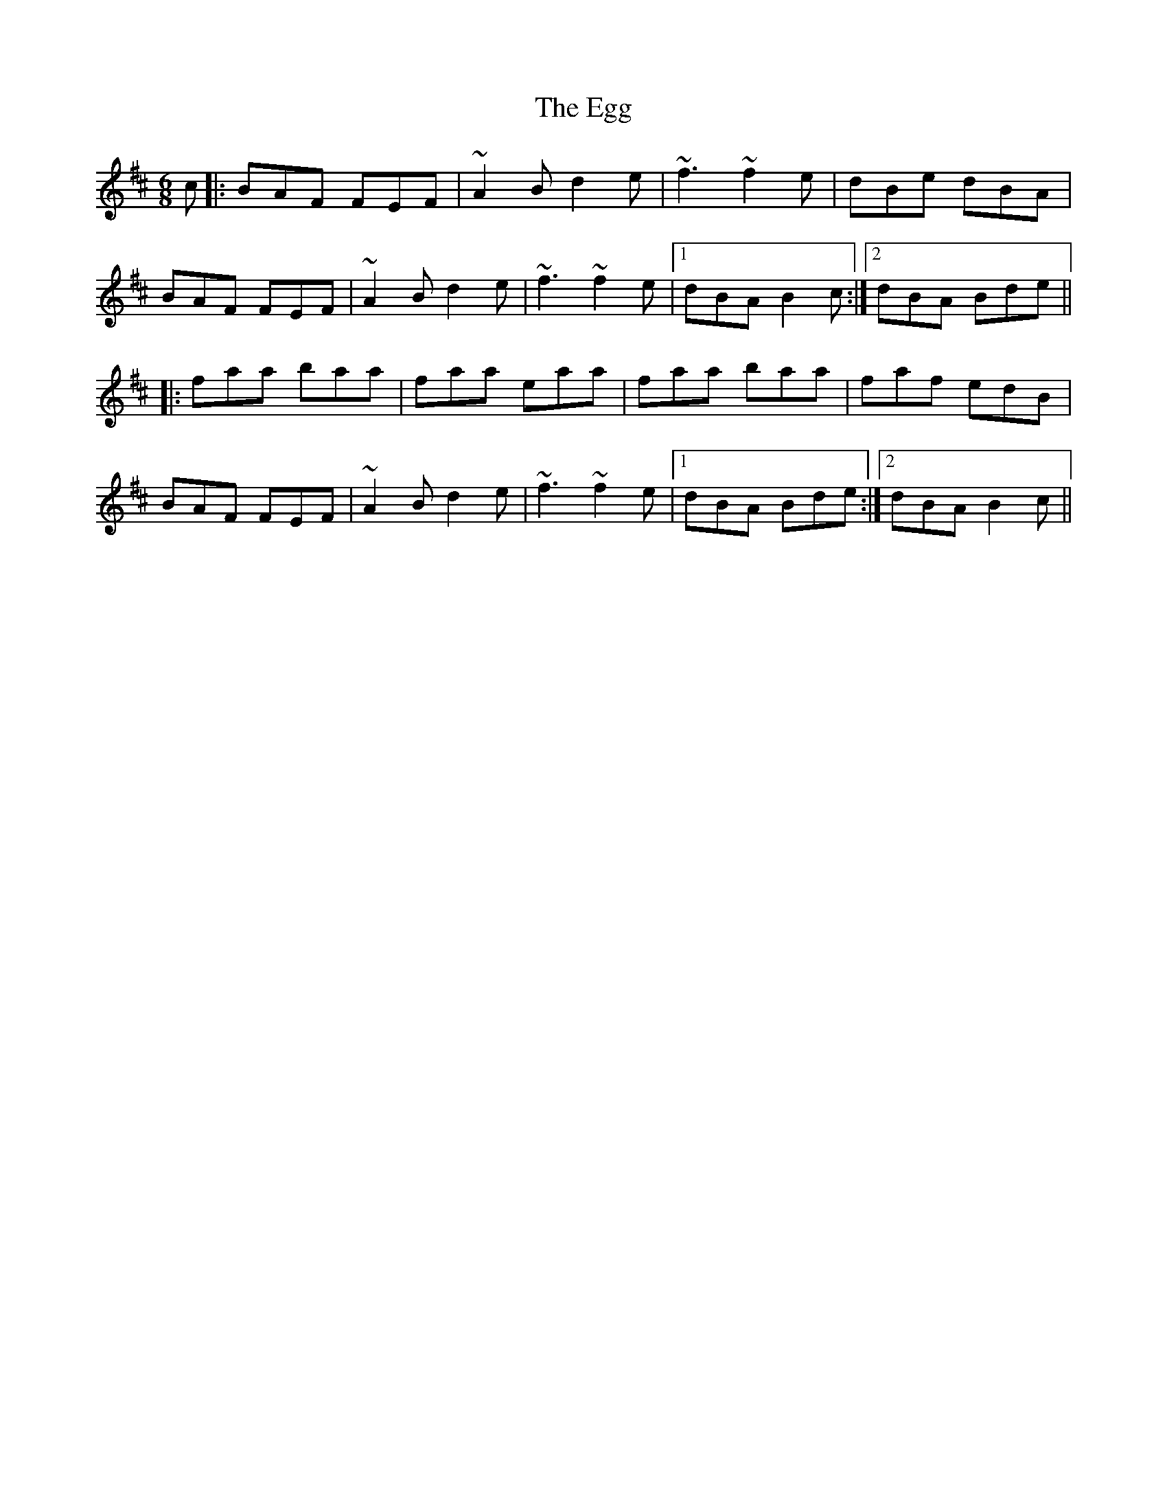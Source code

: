 X: 11605
T: Egg, The
R: jig
M: 6/8
K: Bminor
c|:BAF FEF|~A2B d2e|~f3 ~f2e|dBe dBA|
BAF FEF|~A2B d2e|~f3 ~f2e|1 dBA B2c:|2 dBA Bde||
|:faa baa|faa eaa|faa baa|faf edB|
BAF FEF|~A2B d2e|~f3 ~f2e|1 dBA Bde:|2 dBA B2c||


